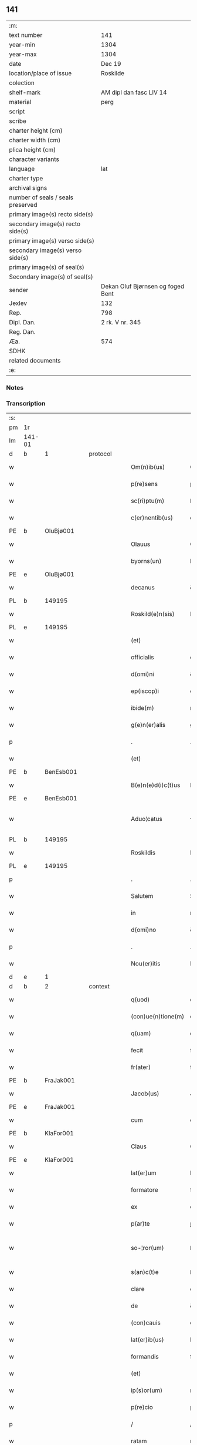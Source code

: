 ** 141

| :m:                               |                                   |
| text number                       | 141                               |
| year-min                          | 1304                              |
| year-max                          | 1304                              |
| date                              | Dec 19                            |
| location/place of issue           | Roskilde                          |
| colection                         |                                   |
| shelf-mark                        | AM dipl dan fasc LIV 14           |
| material                          | perg                              |
| script                            |                                   |
| scribe                            |                                   |
| charter height (cm)               |                                   |
| charter width (cm)                |                                   |
| plica height (cm)                 |                                   |
| character variants                |                                   |
| language                          | lat                               |
| charter type                      |                                   |
| archival signs                    |                                   |
| number of seals / seals preserved |                                   |
| primary image(s) recto side(s)    |                                   |
| secondary image(s) recto side(s)  |                                   |
| primary image(s) verso side(s)    |                                   |
| secondary image(s) verso side(s)  |                                   |
| primary image(s) of seal(s)       |                                   |
| Secondary image(s) of seal(s)     |                                   |
| sender                            | Dekan Oluf Bjørnsen og foged Bent |
| Jexlev                            | 132                               |
| Rep.                              | 798                               |
| Dipl. Dan.                        | 2 rk. V nr. 345                   |
| Reg. Dan.                         |                                   |
| Æa.                               | 574                               |
| SDHK                              |                                   |
| related documents                 |                                   |
| :e:                               |                                   |

*** Notes


*** Transcription
| :s: |        |   |   |   |   |                    |             |   |   |   |   |     |   |   |   |               |    |    |    |    |
| pm  | 1r     |   |   |   |   |                    |             |   |   |   |   |     |   |   |   |               |    |    |    |    |
| lm  | 141-01 |   |   |   |   |                    |             |   |   |   |   |     |   |   |   |               |    |    |    |    |
| d  | b      | 1  |   | protocol  |   |                    |             |   |   |   |   |     |   |   |   |               |    |    |    |    |
| w   |        |   |   |   |   | Om(n)ib(us)        | Om̅ıbꝫ       |   |   |   |   | lat |   |   |   |        141-01 |    |    |    |    |
| w   |        |   |   |   |   | p(re)sens          | p͛ſenſ       |   |   |   |   | lat |   |   |   |        141-01 |    |    |    |    |
| w   |        |   |   |   |   | sc(ri)ptu(m)       | ſcptu̅      |   |   |   |   | lat |   |   |   |        141-01 |    |    |    |    |
| w   |        |   |   |   |   | c(er)nentib(us)    | c͛nentıbꝫ    |   |   |   |   | lat |   |   |   |        141-01 |    |    |    |    |
| PE  | b      | OluBjø001  |   |   |   |                    |             |   |   |   |   |     |   |   |   |               |    568|    |    |    |
| w   |        |   |   |   |   | Olauus             | Oluus      |   |   |   |   | lat |   |   |   |        141-01 |568|    |    |    |
| w   |        |   |   |   |   | byorns(un)         | byoꝛn      |   |   |   |   | lat |   |   |   |        141-01 |568|    |    |    |
| PE  | e      | OluBjø001  |   |   |   |                    |             |   |   |   |   |     |   |   |   |               |    568|    |    |    |
| w   |        |   |   |   |   | decanus            | ꝺecnus     |   |   |   |   | lat |   |   |   |        141-01 |    |    |    |    |
| PL  | b      |   149195|   |   |   |                    |             |   |   |   |   |     |   |   |   |               |    |    |    656|    |
| w   |        |   |   |   |   | Roskild(e)n(sis)   | Roſkılꝺn̅    |   |   |   |   | lat |   |   |   |        141-01 |    |    |656|    |
| PL  | e      |   149195|   |   |   |                    |             |   |   |   |   |     |   |   |   |               |    |    |    656|    |
| w   |        |   |   |   |   | (et)               |            |   |   |   |   | lat |   |   |   |        141-01 |    |    |    |    |
| w   |        |   |   |   |   | officialis         | offıcılıs  |   |   |   |   | lat |   |   |   |        141-01 |    |    |    |    |
| w   |        |   |   |   |   | d(omi)ni           | ꝺn̅ı         |   |   |   |   | lat |   |   |   |        141-01 |    |    |    |    |
| w   |        |   |   |   |   | ep(iscop)i         | ep̅ı         |   |   |   |   | lat |   |   |   |        141-01 |    |    |    |    |
| w   |        |   |   |   |   | ibide(m)           | ıbıꝺe̅       |   |   |   |   | lat |   |   |   |        141-01 |    |    |    |    |
| w   |        |   |   |   |   | g(e)n(er)alis      | gn͛alıs      |   |   |   |   | lat |   |   |   |        141-01 |    |    |    |    |
| p   |        |   |   |   |   | .                  | .           |   |   |   |   | lat |   |   |   |        141-01 |    |    |    |    |
| w   |        |   |   |   |   | (et)               |            |   |   |   |   | lat |   |   |   |        141-01 |    |    |    |    |
| PE  | b      | BenEsb001  |   |   |   |                    |             |   |   |   |   |     |   |   |   |               |    569|    |    |    |
| w   |        |   |   |   |   | B(e)n(e)d(i)c(t)us | Bn̅ꝺc̅us      |   |   |   |   | lat |   |   |   |        141-01 |569|    |    |    |
| PE  | e      | BenEsb001  |   |   |   |                    |             |   |   |   |   |     |   |   |   |               |    569|    |    |    |
| w   |        |   |   |   |   | Aduo¦catus         | ꝺuo¦ctus  |   |   |   |   | lat |   |   |   | 141-01—141-02 |    |    |    |    |
| PL  | b      |   149195|   |   |   |                    |             |   |   |   |   |     |   |   |   |               |    |    |    657|    |
| w   |        |   |   |   |   | Roskildis          | Roſkılꝺıſ   |   |   |   |   | lat |   |   |   |        141-02 |    |    |657|    |
| PL  | e      |   149195|   |   |   |                    |             |   |   |   |   |     |   |   |   |               |    |    |    657|    |
| p   |        |   |   |   |   | .                  | .           |   |   |   |   | lat |   |   |   |        141-02 |    |    |    |    |
| w   |        |   |   |   |   | Salutem            | Slutem     |   |   |   |   | lat |   |   |   |        141-02 |    |    |    |    |
| w   |        |   |   |   |   | in                 | ın          |   |   |   |   | lat |   |   |   |        141-02 |    |    |    |    |
| w   |        |   |   |   |   | d(omi)no           | ꝺn̅o         |   |   |   |   | lat |   |   |   |        141-02 |    |    |    |    |
| p   |        |   |   |   |   | .                  | .           |   |   |   |   | lat |   |   |   |        141-02 |    |    |    |    |
| w   |        |   |   |   |   | Nou(er)itis        | Nou͛ıtıſ     |   |   |   |   | lat |   |   |   |        141-02 |    |    |    |    |
| d  | e      | 1  |   |   |   |                    |             |   |   |   |   |     |   |   |   |               |    |    |    |    |
| d  | b      | 2  |   | context  |   |                    |             |   |   |   |   |     |   |   |   |               |    |    |    |    |
| w   |        |   |   |   |   | q(uod)             | ꝙ           |   |   |   |   | lat |   |   |   |        141-02 |    |    |    |    |
| w   |        |   |   |   |   | (con)ue(n)tione(m) | ꝯue̅tıone̅    |   |   |   |   | lat |   |   |   |        141-02 |    |    |    |    |
| w   |        |   |   |   |   | q(uam)             | ꝙ          |   |   |   |   | lat |   |   |   |        141-02 |    |    |    |    |
| w   |        |   |   |   |   | fecit              | fecıt       |   |   |   |   | lat |   |   |   |        141-02 |    |    |    |    |
| w   |        |   |   |   |   | fr(ater)           | fr͛          |   |   |   |   | lat |   |   |   |        141-02 |    |    |    |    |
| PE  | b      | FraJak001  |   |   |   |                    |             |   |   |   |   |     |   |   |   |               |    570|    |    |    |
| w   |        |   |   |   |   | Jacob(us)          | Jcobꝫ      |   |   |   |   | lat |   |   |   |        141-02 |570|    |    |    |
| PE  | e      | FraJak001  |   |   |   |                    |             |   |   |   |   |     |   |   |   |               |    570|    |    |    |
| w   |        |   |   |   |   | cum                | cum         |   |   |   |   | lat |   |   |   |        141-02 |    |    |    |    |
| PE  | b      | KlaFor001  |   |   |   |                    |             |   |   |   |   |     |   |   |   |               |    571|    |    |    |
| w   |        |   |   |   |   | Claus              | Clus       |   |   |   |   | lat |   |   |   |        141-02 |571|    |    |    |
| PE  | e      | KlaFor001  |   |   |   |                    |             |   |   |   |   |     |   |   |   |               |    571|    |    |    |
| w   |        |   |   |   |   | lat(er)um          | lat͛um       |   |   |   |   | lat |   |   |   |        141-02 |    |    |    |    |
| w   |        |   |   |   |   | formatore          | foꝛmtoꝛe   |   |   |   |   | lat |   |   |   |        141-02 |    |    |    |    |
| w   |        |   |   |   |   | ex                 | ex          |   |   |   |   | lat |   |   |   |        141-02 |    |    |    |    |
| w   |        |   |   |   |   | p(ar)te            | ꝑte         |   |   |   |   | lat |   |   |   |        141-02 |    |    |    |    |
| w   |        |   |   |   |   | so-¦ror(um)        | ſo-¦roꝝ     |   |   |   |   | lat |   |   |   | 141-02—141-03 |    |    |    |    |
| w   |        |   |   |   |   | s(an)c(t)e         | ſc̅e         |   |   |   |   | lat |   |   |   |        141-03 |    |    |    |    |
| w   |        |   |   |   |   | clare              | clare       |   |   |   |   | lat |   |   |   |        141-03 |    |    |    |    |
| w   |        |   |   |   |   | de                 | ꝺe          |   |   |   |   | lat |   |   |   |        141-03 |    |    |    |    |
| w   |        |   |   |   |   | (con)cauis         | ꝯcauıs      |   |   |   |   | lat |   |   |   |        141-03 |    |    |    |    |
| w   |        |   |   |   |   | lat(er)ib(us)      | lat͛ıbꝫ      |   |   |   |   | lat |   |   |   |        141-03 |    |    |    |    |
| w   |        |   |   |   |   | formandis          | foꝛmnꝺıſ   |   |   |   |   | lat |   |   |   |        141-03 |    |    |    |    |
| w   |        |   |   |   |   | (et)               |            |   |   |   |   | lat |   |   |   |        141-03 |    |    |    |    |
| w   |        |   |   |   |   | ip(s)or(um)        | ıp̅oꝝ        |   |   |   |   | lat |   |   |   |        141-03 |    |    |    |    |
| w   |        |   |   |   |   | p(re)cio           | p͛cío        |   |   |   |   | lat |   |   |   |        141-03 |    |    |    |    |
| p   |        |   |   |   |   | /                  | /           |   |   |   |   | lat |   |   |   |        141-03 |    |    |    |    |
| w   |        |   |   |   |   | ratam              | rtam       |   |   |   |   | lat |   |   |   |        141-03 |    |    |    |    |
| w   |        |   |   |   |   | p(re)sentib(us)    | p͛ſentıbꝫ    |   |   |   |   | lat |   |   |   |        141-03 |    |    |    |    |
| w   |        |   |   |   |   | p(ro)testam(ur)    | ꝓteﬅam     |   |   |   |   | lat |   |   |   |        141-03 |    |    |    |    |
| p   |        |   |   |   |   | /                  | /           |   |   |   |   | lat |   |   |   |        141-03 |    |    |    |    |
| w   |        |   |   |   |   | sicut              | ſícut       |   |   |   |   | lat |   |   |   |        141-03 |    |    |    |    |
| w   |        |   |   |   |   | in                 | ín          |   |   |   |   | lat |   |   |   |        141-03 |    |    |    |    |
| w   |        |   |   |   |   | maiori             | mıoꝛí      |   |   |   |   | lat |   |   |   |        141-03 |    |    |    |    |
| w   |        |   |   |   |   | litt(er)a          | lıtt͛       |   |   |   |   | lat |   |   |   |        141-03 |    |    |    |    |
| w   |        |   |   |   |   | pleni(us)          | plenıꝰ      |   |   |   |   | lat |   |   |   |        141-03 |    |    |    |    |
| w   |        |   |   |   |   | (con)ti¦netur      | ꝯtí¦netur   |   |   |   |   | lat |   |   |   | 141-03—141-04 |    |    |    |    |
| p   |        |   |   |   |   | .                  | .           |   |   |   |   | lat |   |   |   |        141-04 |    |    |    |    |
| d  | e      | 2  |   |   |   |                    |             |   |   |   |   |     |   |   |   |               |    |    |    |    |
| d  | b      | 3  |   | eschatocol  |   |                    |             |   |   |   |   |     |   |   |   |               |    |    |    |    |
| w   |        |   |   |   |   | data               | ꝺat        |   |   |   |   | lat |   |   |   |        141-04 |    |    |    |    |
| w   |        |   |   |   |   | anno               | nno        |   |   |   |   | lat |   |   |   |        141-04 |    |    |    |    |
| w   |        |   |   |   |   | d(omi)ni           | ꝺn̅ı         |   |   |   |   | lat |   |   |   |        141-04 |    |    |    |    |
| n   |        |   |   |   |   | mº                 | ͦ           |   |   |   |   | lat |   |   |   |        141-04 |    |    |    |    |
| n   |        |   |   |   |   | cccº               | ccͦc         |   |   |   |   | lat |   |   |   |        141-04 |    |    |    |    |
| n   |        |   |   |   |   | ijº                | ıȷͦ          |   |   |   |   | lat |   |   |   |        141-04 |    |    |    |    |
| p   |        |   |   |   |   | .                  | .           |   |   |   |   | lat |   |   |   |        141-04 |    |    |    |    |
| w   |        |   |   |   |   | die                | ꝺıe         |   |   |   |   | lat |   |   |   |        141-04 |    |    |    |    |
| w   |        |   |   |   |   | beati              | beatí       |   |   |   |   | lat |   |   |   |        141-04 |    |    |    |    |
| w   |        |   |   |   |   | Joh(ann)is         | Joh̅ıſ       |   |   |   |   | lat |   |   |   |        141-04 |    |    |    |    |
| w   |        |   |   |   |   | ante               | nte        |   |   |   |   | lat |   |   |   |        141-04 |    |    |    |    |
| w   |        |   |   |   |   | p(or)tam           | ꝑtam        |   |   |   |   | lat |   |   |   |        141-04 |    |    |    |    |
| w   |        |   |   |   |   | latinam            | latínm     |   |   |   |   | lat |   |   |   |        141-04 |    |    |    |    |
| p   |        |   |   |   |   | .                  | .           |   |   |   |   | lat |   |   |   |        141-04 |    |    |    |    |
| w   |        |   |   |   |   | sigillis           | ıgıllíſ    |   |   |   |   | lat |   |   |   |        141-04 |    |    |    |    |
| w   |        |   |   |   |   | d(omi)nor(um)      | ꝺn̅oꝝ        |   |   |   |   | lat |   |   |   |        141-04 |    |    |    |    |
| PE  | b      | PedSak001  |   |   |   |                    |             |   |   |   |   |     |   |   |   |               |    572|    |    |    |
| w   |        |   |   |   |   | p(etri)            | p.          |   |   |   |   | lat |   |   |   |        141-04 |572|    |    |    |
| PE  | e      | PedSak001  |   |   |   |                    |             |   |   |   |   |     |   |   |   |               |    572|    |    |    |
| w   |        |   |   |   |   | p(re)po(s)iti      | ͛o̅ıtí       |   |   |   |   | lat |   |   |   |        141-04 |    |    |    |    |
| p   |        |   |   |   |   | .                  | .           |   |   |   |   | lat |   |   |   |        141-04 |    |    |    |    |
| w   |        |   |   |   |   | (et)               |            |   |   |   |   | lat |   |   |   |        141-04 |    |    |    |    |
| PE  | b      | BenEsb001  |   |   |   |                    |             |   |   |   |   |     |   |   |   |               |    573|    |    |    |
| w   |        |   |   |   |   | b(e)n(e)d(i)c(t)i  | bn̅ꝺc̅ı       |   |   |   |   | lat |   |   |   |        141-04 |573|    |    |    |
| PE  | e      | BenEsb001  |   |   |   |                    |             |   |   |   |   |     |   |   |   |               |    573|    |    |    |
| w   |        |   |   |   |   | p(re)fati          | p͛fatí       |   |   |   |   | lat |   |   |   |        141-04 |    |    |    |    |
| w   |        |   |   |   |   | Aduo-¦cati         | ꝺuo-¦catí  |   |   |   |   | lat |   |   |   | 141-04—141-05 |    |    |    |    |
| w   |        |   |   |   |   | roborata           | roboꝛt    |   |   |   |   | lat |   |   |   |        141-05 |    |    |    |    |
| p   |        |   |   |   |   | .                  | .           |   |   |   |   | lat |   |   |   |        141-05 |    |    |    |    |
| w   |        |   |   |   |   | Datum              | Dtum       |   |   |   |   | lat |   |   |   |        141-05 |    |    |    |    |
| PL  | b      |   149195|   |   |   |                    |             |   |   |   |   |     |   |   |   |               |    |    |    658|    |
| w   |        |   |   |   |   | Roskildis          | Roſkılꝺıſ   |   |   |   |   | lat |   |   |   |        141-05 |    |    |658|    |
| PL  | e      |   149195|   |   |   |                    |             |   |   |   |   |     |   |   |   |               |    |    |    658|    |
| w   |        |   |   |   |   | anno               | nno        |   |   |   |   | lat |   |   |   |        141-05 |    |    |    |    |
| w   |        |   |   |   |   | d(omi)ni           | ꝺn̅ı         |   |   |   |   | lat |   |   |   |        141-05 |    |    |    |    |
| n   |        |   |   |   |   | mº                 | ͦ           |   |   |   |   | lat |   |   |   |        141-05 |    |    |    |    |
| p   |        |   |   |   |   | .                  | .           |   |   |   |   | lat |   |   |   |        141-05 |    |    |    |    |
| n   |        |   |   |   |   | cccº               | ccͦc         |   |   |   |   | lat |   |   |   |        141-05 |    |    |    |    |
| p   |        |   |   |   |   | .                  | .           |   |   |   |   | lat |   |   |   |        141-05 |    |    |    |    |
| n   |        |   |   |   |   | iiij               | ıııȷ        |   |   |   |   | lat |   |   |   |        141-05 |    |    |    |    |
| p   |        |   |   |   |   | .                  | .           |   |   |   |   | lat |   |   |   |        141-05 |    |    |    |    |
| w   |        |   |   |   |   | sabb(at)o          | ſbb̅o       |   |   |   |   | lat |   |   |   |        141-05 |    |    |    |    |
| w   |        |   |   |   |   | ante               | nte        |   |   |   |   | lat |   |   |   |        141-05 |    |    |    |    |
| w   |        |   |   |   |   | q(ua)rta(m)        | qᷓrta̅        |   |   |   |   | lat |   |   |   |        141-05 |    |    |    |    |
| w   |        |   |   |   |   | d(omi)nica(m)      | ꝺn̅ıca̅       |   |   |   |   | lat |   |   |   |        141-05 |    |    |    |    |
| w   |        |   |   |   |   | adue(n)t(us)       | ꝺue̅tꝰ      |   |   |   |   | lat |   |   |   |        141-05 |    |    |    |    |
| w   |        |   |   |   |   | Jn                 | Jn          |   |   |   |   | lat |   |   |   |        141-05 |    |    |    |    |
| w   |        |   |   |   |   | cui(us)            | cuıꝰ        |   |   |   |   | lat |   |   |   |        141-05 |    |    |    |    |
| w   |        |   |   |   |   | rei                | reı         |   |   |   |   | lat |   |   |   |        141-05 |    |    |    |    |
| w   |        |   |   |   |   | testimoniu(m)      | teﬅímoníu̅   |   |   |   |   | lat |   |   |   |        141-05 |    |    |    |    |
| w   |        |   |   |   |   | sigilla            | ſıgılla     |   |   |   |   | lat |   |   |   |        141-05 |    |    |    |    |
| lm  | 141-06 |   |   |   |   |                    |             |   |   |   |   |     |   |   |   |               |    |    |    |    |
| w   |        |   |   |   |   | n(ost)ra           | nr̅a         |   |   |   |   | lat |   |   |   |        141-06 |    |    |    |    |
| w   |        |   |   |   |   | presentibus        | preſentıbus |   |   |   |   | lat |   |   |   |        141-06 |    |    |    |    |
| w   |        |   |   |   |   | sunt               | ſunt        |   |   |   |   | lat |   |   |   |        141-06 |    |    |    |    |
| w   |        |   |   |   |   | appensa            | enſ      |   |   |   |   | lat |   |   |   |        141-06 |    |    |    |    |
| d  | e      | 3  |   |   |   |                    |             |   |   |   |   |     |   |   |   |               |    |    |    |    |
| :e: |        |   |   |   |   |                    |             |   |   |   |   |     |   |   |   |               |    |    |    |    |
